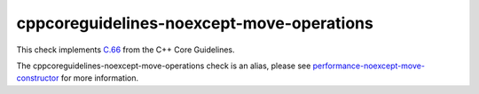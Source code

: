 .. title:: clang-tidy - cppcoreguidelines-noexcept-move-operations
.. meta::
   :http-equiv=refresh: 5;URL=../performance/noexcept-move-constructor.html

cppcoreguidelines-noexcept-move-operations
==========================================

This check implements `C.66 <https://isocpp.github.io/CppCoreGuidelines/CppCoreGuidelines#c66-make-move-operations-noexcept>`_
from the C++ Core Guidelines.

The cppcoreguidelines-noexcept-move-operations check is an alias, please see
`performance-noexcept-move-constructor <../performance/noexcept-move-constructor.html>`_
for more information.
